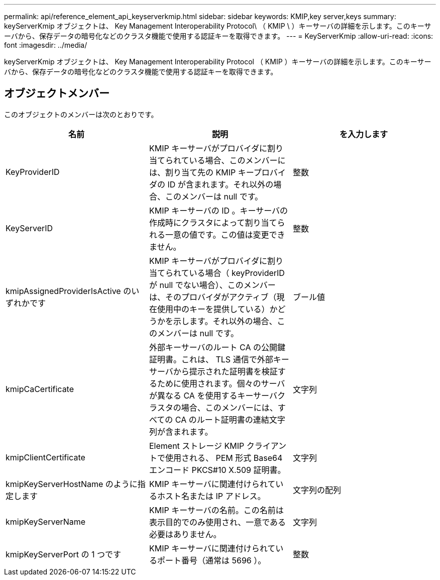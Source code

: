 ---
permalink: api/reference_element_api_keyserverkmip.html 
sidebar: sidebar 
keywords: KMIP,key server,keys 
summary: keyServerKmip オブジェクトは、 Key Management Interoperability Protocol\ （ KMIP \ ）キーサーバの詳細を示します。このキーサーバから、保存データの暗号化などのクラスタ機能で使用する認証キーを取得できます。 
---
= KeyServerKmip
:allow-uri-read: 
:icons: font
:imagesdir: ../media/


[role="lead"]
keyServerKmip オブジェクトは、 Key Management Interoperability Protocol （ KMIP ）キーサーバの詳細を示します。このキーサーバから、保存データの暗号化などのクラスタ機能で使用する認証キーを取得できます。



== オブジェクトメンバー

このオブジェクトのメンバーは次のとおりです。

|===
| 名前 | 説明 | を入力します 


 a| 
KeyProviderID
 a| 
KMIP キーサーバがプロバイダに割り当てられている場合、このメンバーには、割り当て先の KMIP キープロバイダの ID が含まれます。それ以外の場合、このメンバーは null です。
 a| 
整数



 a| 
KeyServerID
 a| 
KMIP キーサーバの ID 。キーサーバの作成時にクラスタによって割り当てられる一意の値です。この値は変更できません。
 a| 
整数



 a| 
kmipAssignedProviderIsActive のいずれかです
 a| 
KMIP キーサーバがプロバイダに割り当てられている場合（ keyProviderID が null でない場合）、このメンバーは、そのプロバイダがアクティブ（現在使用中のキーを提供している）かどうかを示します。それ以外の場合、このメンバーは null です。
 a| 
ブール値



 a| 
kmipCaCertificate
 a| 
外部キーサーバのルート CA の公開鍵証明書。これは、 TLS 通信で外部キーサーバから提示された証明書を検証するために使用されます。個々のサーバが異なる CA を使用するキーサーバクラスタの場合、このメンバーには、すべての CA のルート証明書の連結文字列が含まれます。
 a| 
文字列



 a| 
kmipClientCertificate
 a| 
Element ストレージ KMIP クライアントで使用される、 PEM 形式 Base64 エンコード PKCS#10 X.509 証明書。
 a| 
文字列



 a| 
kmipKeyServerHostName のように指定します
 a| 
KMIP キーサーバに関連付けられているホスト名または IP アドレス。
 a| 
文字列の配列



 a| 
kmipKeyServerName
 a| 
KMIP キーサーバの名前。この名前は表示目的でのみ使用され、一意である必要はありません。
 a| 
文字列



 a| 
kmipKeyServerPort の 1 つです
 a| 
KMIP キーサーバに関連付けられているポート番号（通常は 5696 ）。
 a| 
整数

|===